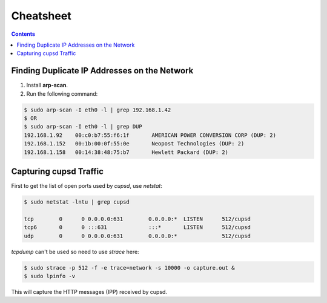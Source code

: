 Cheatsheet
==========

.. contents:: :depth: 3

Finding Duplicate IP Addresses on the Network
---------------------------------------------

1. Install **arp-scan**.
2. Run the following command:

.. code-block:: bash

    $ sudo arp-scan -I eth0 -l | grep 192.168.1.42
    $ OR
    $ sudo arp-scan -I eth0 -l | grep DUP
    192.168.1.92    00:c0:b7:55:f6:1f       AMERICAN POWER CONVERSION CORP (DUP: 2)
    192.168.1.152   00:1b:00:0f:55:0e       Neopost Technologies (DUP: 2)
    192.168.1.158   00:14:38:48:75:b7       Hewlett Packard (DUP: 2)

Capturing cupsd Traffic
-----------------------

First to get the list of open ports used by *cupsd*, use *netstat*:

.. code-block::  none

    $ sudo netstat -lntu | grep cupsd

    tcp        0      0 0.0.0.0:631        0.0.0.0:*  LISTEN      512/cupsd 
    tcp6       0      0 :::631             :::*       LISTEN      512/cupsd
    udp        0      0 0.0.0.0:631        0.0.0.0:*              512/cupsd

*tcpdump* can't be used so need to use *strace* here:

.. code-block:: none

    $ sudo strace -p 512 -f -e trace=network -s 10000 -o capture.out &
    $ sudo lpinfo -v

This will capture the HTTP messages (IPP) received by cupsd.
